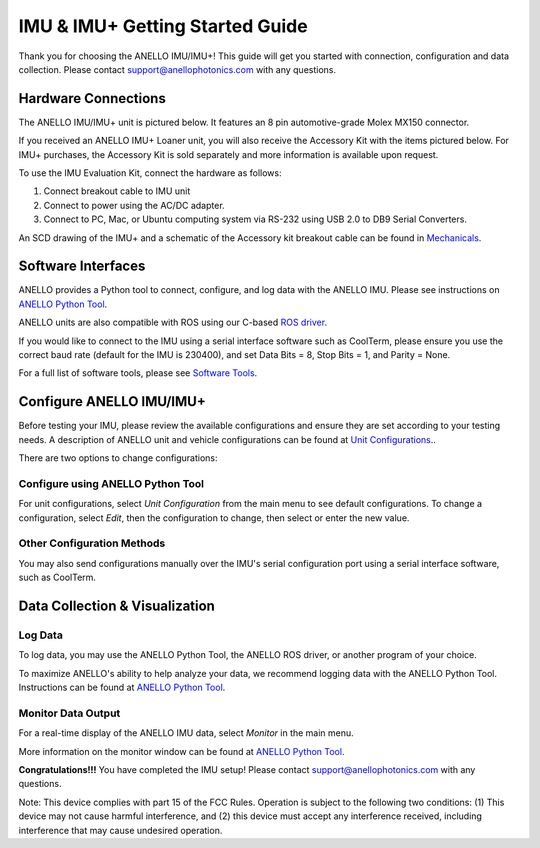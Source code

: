 ==================================
IMU & IMU+ Getting Started Guide
==================================
Thank you for choosing the ANELLO IMU/IMU+! This guide will get you started with connection, configuration and data collection.
Please contact support@anellophotonics.com with any questions.  

Hardware Connections
---------------------------------
The ANELLO IMU/IMU+ unit is pictured below. It features an 8 pin automotive-grade Molex MX150 connector.

.. image:: media/ANELLO_IMU.png
   :width: 50 %
   :align: center


If you received an ANELLO IMU+ Loaner unit, you will also receive the Accessory Kit with the items pictured below. 
For IMU+ purchases, the Accessory Kit is sold separately and more information is available upon request.

.. image:: media/IMU_EvalKit.png
   :width: 100 %
   :align: center

To use the IMU Evaluation Kit, connect the hardware as follows: 

1. Connect breakout cable to IMU unit
2. Connect to power using the AC/DC adapter.
3. Connect to PC, Mac, or Ubuntu computing system via RS-232 using USB 2.0 to DB9 Serial Converters.

An SCD drawing of the IMU+ and a schematic of the Accessory kit breakout cable can be found in 
`Mechanicals <https://docs-a1.readthedocs.io/en/latest/mechanicals.html#anello-imu-imu>`__.


Software Interfaces
---------------------------------
ANELLO provides a Python tool to connect, configure, and log data with the ANELLO IMU.
Please see instructions on `ANELLO Python Tool <https://docs-a1.readthedocs.io/en/latest/python_tool.html>`__.

ANELLO units are also compatible with ROS using our C-based `ROS driver <https://github.com/Anello-Photonics/ANELLO_ROS_Driver>`_.

If you would like to connect to the IMU using a serial interface software such as CoolTerm, 
please ensure you use the correct baud rate (default for the IMU is 230400), and set Data Bits = 8, Stop Bits = 1, and Parity = None.

For a full list of software tools, please see `Software Tools <https://docs-a1.readthedocs.io/en/latest/software_tools.html>`_.


Configure ANELLO IMU/IMU+
---------------------------------
Before testing your IMU, please review the available configurations and ensure they are set according to your testing needs.
A description of ANELLO unit and vehicle configurations can be found at `Unit Configurations <https://docs-a1.readthedocs.io/en/latest/unit_configuration.html>`_..

There are two options to change configurations:

Configure using ANELLO Python Tool
~~~~~~~~~~~~~~~~~~~~~~~~~~~~~~~~~~~~~~~~~~
For unit configurations, select *Unit Configuration* from the main menu to see default configurations. To change a configuration, 
select *Edit*, then the configuration to change, then select or enter the new value.

Other Configuration Methods
~~~~~~~~~~~~~~~~~~~~~~~~~~~~~~~~~~~~~~~~~
You may also send configurations manually over the IMU's serial configuration port using a serial interface software, such as CoolTerm.


Data Collection & Visualization
------------------------------------

Log Data
~~~~~~~~~~~~~~~~~
To log data, you may use the ANELLO Python Tool, the ANELLO ROS driver, or another program of your choice.

To maximize ANELLO's ability to help analyze your data, we recommend logging data with the ANELLO Python Tool. Instructions can be found at 
`ANELLO Python Tool <https://docs-a1.readthedocs.io/en/latest/python_tool.html#data-collection>`__.

Monitor Data Output
~~~~~~~~~~~~~~~~~~~~~~~~~~~~~~~~~~~
For a real-time display of the ANELLO IMU data, select *Monitor* in the main menu.

More information on the monitor window can be found at `ANELLO Python Tool <https://docs-a1.readthedocs.io/en/latest/python_tool.html#monitor-output>`__.


**Congratulations!!!**
You have completed the IMU setup! Please contact support@anellophotonics.com with any questions. 

Note: This device complies with part 15 of the FCC Rules. Operation is subject to the following two conditions: 
(1) This device may not cause harmful interference, and 
(2) this device must accept any interference received, including interference that may cause undesired operation.